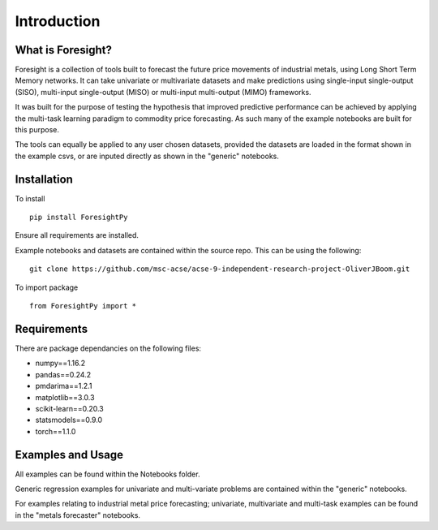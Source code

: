 Introduction
============


What is Foresight?
------------------

Foresight is a collection of tools built to forecast the future price movements of industrial metals, using Long Short Term Memory networks. It can take univariate or multivariate datasets and make predictions using single-input single-output (SISO), multi-input single-output (MISO) or multi-input multi-output (MIMO) frameworks. 

It was built for the purpose of testing the hypothesis that improved predictive performance can be achieved by applying the multi-task learning paradigm to commodity price forecasting. As such many of the example notebooks are built for this purpose.

The tools can equally be applied to any user chosen datasets, provided the datasets are loaded in the format shown in the example csvs, or are inputed directly as shown in the "generic" notebooks.


Installation
------------

To install
::
    pip install ForesightPy

Ensure all requirements are installed.

Example notebooks and datasets are contained within the source repo. This can be using the following:
::
    git clone https://github.com/msc-acse/acse-9-independent-research-project-OliverJBoom.git

To import package
::
    from ForesightPy import *

Requirements
------------

There are package dependancies on the following files:

- numpy==1.16.2
- pandas==0.24.2
- pmdarima==1.2.1
- matplotlib==3.0.3
- scikit-learn==0.20.3
- statsmodels==0.9.0
- torch==1.1.0

Examples and Usage
------------------

All examples can be found within the Notebooks folder.

Generic regression examples for univariate and multi-variate problems are contained within the "generic" notebooks. 

For examples relating to industrial metal price forecasting; univariate, multivariate and multi-task examples can be found in the "metals forecaster" notebooks.